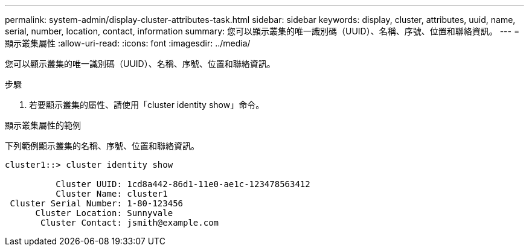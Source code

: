 ---
permalink: system-admin/display-cluster-attributes-task.html 
sidebar: sidebar 
keywords: display, cluster, attributes, uuid, name, serial, number, location, contact, information 
summary: 您可以顯示叢集的唯一識別碼（UUID）、名稱、序號、位置和聯絡資訊。 
---
= 顯示叢集屬性
:allow-uri-read: 
:icons: font
:imagesdir: ../media/


[role="lead"]
您可以顯示叢集的唯一識別碼（UUID）、名稱、序號、位置和聯絡資訊。

.步驟
. 若要顯示叢集的屬性、請使用「cluster identity show」命令。


.顯示叢集屬性的範例
下列範例顯示叢集的名稱、序號、位置和聯絡資訊。

[listing]
----
cluster1::> cluster identity show

          Cluster UUID: 1cd8a442-86d1-11e0-ae1c-123478563412
          Cluster Name: cluster1
 Cluster Serial Number: 1-80-123456
      Cluster Location: Sunnyvale
       Cluster Contact: jsmith@example.com
----